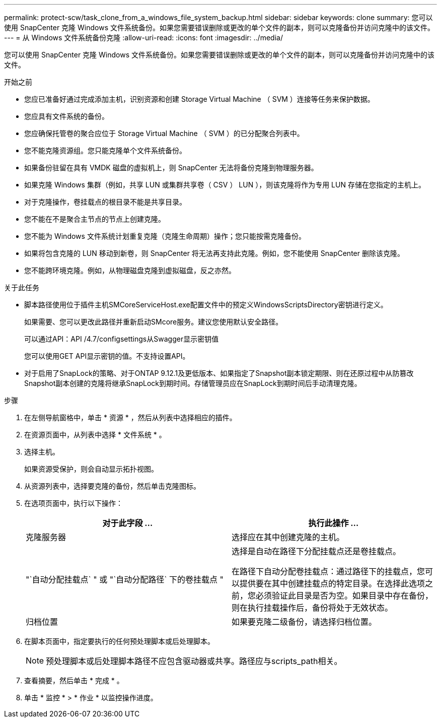 ---
permalink: protect-scw/task_clone_from_a_windows_file_system_backup.html 
sidebar: sidebar 
keywords: clone 
summary: 您可以使用 SnapCenter 克隆 Windows 文件系统备份。如果您需要错误删除或更改的单个文件的副本，则可以克隆备份并访问克隆中的该文件。 
---
= 从 Windows 文件系统备份克隆
:allow-uri-read: 
:icons: font
:imagesdir: ../media/


[role="lead"]
您可以使用 SnapCenter 克隆 Windows 文件系统备份。如果您需要错误删除或更改的单个文件的副本，则可以克隆备份并访问克隆中的该文件。

.开始之前
* 您应已准备好通过完成添加主机，识别资源和创建 Storage Virtual Machine （ SVM ）连接等任务来保护数据。
* 您应具有文件系统的备份。
* 您应确保托管卷的聚合应位于 Storage Virtual Machine （ SVM ）的已分配聚合列表中。
* 您不能克隆资源组。您只能克隆单个文件系统备份。
* 如果备份驻留在具有 VMDK 磁盘的虚拟机上，则 SnapCenter 无法将备份克隆到物理服务器。
* 如果克隆 Windows 集群（例如，共享 LUN 或集群共享卷（ CSV ） LUN ），则该克隆将作为专用 LUN 存储在您指定的主机上。
* 对于克隆操作，卷挂载点的根目录不能是共享目录。
* 您不能在不是聚合主节点的节点上创建克隆。
* 您不能为 Windows 文件系统计划重复克隆（克隆生命周期）操作；您只能按需克隆备份。
* 如果将包含克隆的 LUN 移动到新卷，则 SnapCenter 将无法再支持此克隆。例如，您不能使用 SnapCenter 删除该克隆。
* 您不能跨环境克隆。例如，从物理磁盘克隆到虚拟磁盘，反之亦然。


.关于此任务
* 脚本路径使用位于插件主机SMCoreServiceHost.exe配置文件中的预定义WindowsScriptsDirectory密钥进行定义。
+
如果需要、您可以更改此路径并重新启动SMcore服务。建议您使用默认安全路径。

+
可以通过API：API /4.7/configsettings从Swagger显示密钥值

+
您可以使用GET API显示密钥的值。不支持设置API。

* 对于启用了SnapLock的策略、对于ONTAP 9.12.1及更低版本、如果指定了Snapshot副本锁定期限、则在还原过程中从防篡改Snapshot副本创建的克隆将继承SnapLock到期时间。存储管理员应在SnapLock到期时间后手动清理克隆。


.步骤
. 在左侧导航窗格中，单击 * 资源 * ，然后从列表中选择相应的插件。
. 在资源页面中，从列表中选择 * 文件系统 * 。
. 选择主机。
+
如果资源受保护，则会自动显示拓扑视图。

. 从资源列表中，选择要克隆的备份，然后单击克隆图标。
. 在选项页面中，执行以下操作：
+
|===
| 对于此字段 ... | 执行此操作 ... 


 a| 
克隆服务器
 a| 
选择应在其中创建克隆的主机。



 a| 
"`自动分配挂载点` " 或 "`自动分配路径` 下的卷挂载点 "
 a| 
选择是自动在路径下分配挂载点还是卷挂载点。

在路径下自动分配卷挂载点：通过路径下的挂载点，您可以提供要在其中创建挂载点的特定目录。在选择此选项之前，您必须验证此目录是否为空。如果目录中存在备份，则在执行挂载操作后，备份将处于无效状态。



 a| 
归档位置
 a| 
如果要克隆二级备份，请选择归档位置。

|===
. 在脚本页面中，指定要执行的任何预处理脚本或后处理脚本。
+

NOTE: 预处理脚本或后处理脚本路径不应包含驱动器或共享。路径应与scripts_path相关。

. 查看摘要，然后单击 * 完成 * 。
. 单击 * 监控 * > * 作业 * 以监控操作进度。


